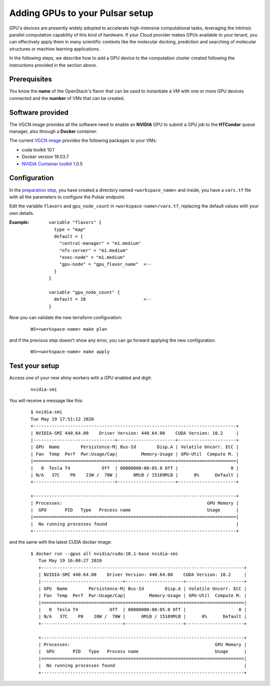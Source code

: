 Adding GPUs to your Pulsar setup
================================

GPU's devices are presently widely adopted to accelerate high-intensive computational tasks, leveraging the intrinsic
parallel computation capability of this kind of hardware.  If your Cloud provider
makes GPUs available to your tenant, you can effectively apply them in many scientific contexts like the
molecular docking, prediction and searching of molecular structures or machine learning applications.


In the following steps, we describe how to add a GPU device to the computation
cluster created following the instructions provided in the section above.

Prerequisites
-------------
You know the **name** of the OpenStack's flavor that can be used to instantiate a VM with one or more GPU
devices connected and the **number** of VMs that can be created.

Software provided
-----------------
The VGCN image provides all the software need to enable an **NVIDIA** GPU to submit a GPU job to the
**HTCondor** queue manager, also through a **Docker** container.

The current `VGCN image`_ provides the following packages to your VMs:

- cuda toolkit 10.1
- Docker version 19.03.7
- `NVIDIA Container toolkit`_ 1.0.5



Configuration
-------------
In the `preparation step`_, you have created a directory named ``<workspace_name>`` and inside,
you have a ``vars.tf`` file with all the parameters to configure the Pulsar endpoint.

Edit the variable ``flavors`` and ``gpu_node_count`` in ``<workspace-name>/vars.tf``, replacing
the default values with your own details.

:Example:
	::

	  variable "flavors" {
	    type = "map"
	    default = {
	      "central-manager" = "m1.medium"
	      "nfs-server" = "m1.medium"
	      "exec-node" = "m1.medium"
	      "gpu-node" = "gpu_flavor_name"  <--
	    }
	  }

	  variable "gpu_node_count" {
	    default = 10                      <--
	  }


Now you can validate the new terraform configuration:

   ::

     WS=<workspace-name> make plan

and if the previous step doesn't show any error, you can go forward applying the new configuration.

   ::

     WS=<workspace-name> make apply

Test your setup
---------------

Access one of your new shiny workers with a GPU enabled and digit:

  ::

     nvidia-smi

You will receive  a message like this:

  ::

    $ nvidia-smi
    Tue May 19 17:51:12 2020
    +-----------------------------------------------------------------------------+
    | NVIDIA-SMI 440.64.00    Driver Version: 440.64.00    CUDA Version: 10.2     |
    |-------------------------------+----------------------+----------------------+
    | GPU  Name        Persistence-M| Bus-Id        Disp.A | Volatile Uncorr. ECC |
    | Fan  Temp  Perf  Pwr:Usage/Cap|         Memory-Usage | GPU-Util  Compute M. |
    |===============================+======================+======================|
    |   0  Tesla T4            Off  | 00000000:00:05.0 Off |                    0 |
    | N/A   37C    P0    21W /  70W |      0MiB / 15109MiB |      0%      Default |
    +-------------------------------+----------------------+----------------------+

    +-----------------------------------------------------------------------------+
    | Processes:                                                       GPU Memory |
    |  GPU       PID   Type   Process name                             Usage      |
    |=============================================================================|
    |  No running processes found                                                 |
    +-----------------------------------------------------------------------------+


and the same with the latest CUDA docker image:

  ::

     $ docker run --gpus all nvidia/cuda:10.1-base nvidia-smi
        Tue May 19 16:08:27 2020
        +-----------------------------------------------------------------------------+
        | NVIDIA-SMI 440.64.00    Driver Version: 440.64.00    CUDA Version: 10.2     |
        |-------------------------------+----------------------+----------------------+
        | GPU  Name        Persistence-M| Bus-Id        Disp.A | Volatile Uncorr. ECC |
        | Fan  Temp  Perf  Pwr:Usage/Cap|         Memory-Usage | GPU-Util  Compute M. |
        |===============================+======================+======================|
        |   0  Tesla T4            Off  | 00000000:00:05.0 Off |                    0 |
        | N/A   37C    P0    20W /  70W |      0MiB / 15109MiB |      0%      Default |
        +-------------------------------+----------------------+----------------------+

        +-----------------------------------------------------------------------------+
        | Processes:                                                       GPU Memory |
        |  GPU       PID   Type   Process name                             Usage      |
        |=============================================================================|
        |  No running processes found                                                 |
        +-----------------------------------------------------------------------------+



.. _preparation step: ../pretasks.html#pre-tasks
.. _VGCN image: https://github.com/usegalaxy-eu/pulsar-infrastructure/blob/ef3ba68abb9fef79a8d159687b912d25c901d90d/tf/vars.tf#L26
.. _NVIDIA Container toolkit: https://github.com/NVIDIA/nvidia-container-runtime